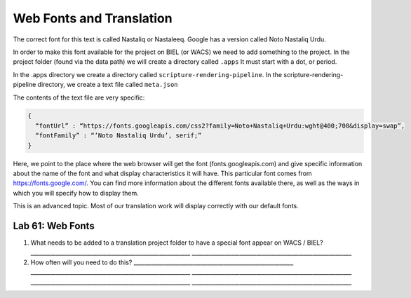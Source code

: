 Web Fonts and Translation
^^^^^^^^^^^^^^^^^^^^^^^^^

The correct font for this text is called Nastaliq or Nastaleeq. Google
has a version called Noto Nastaliq Urdu.

In order to make this font available for the project on BIEL (or WACS)
we need to add something to the project. In the project folder (found
via the data path) we will create a directory called ``.apps`` It must
start with a dot, or period.

In the .apps directory we create a directory called
``scripture-rendering-pipeline``. In the scripture-rendering-pipeline
directory, we create a text file called ``meta.json``

The contents of the text file are very specific:

.. code:: json

       {
         “fontUrl” : “https://fonts.googleapis.com/css2?family=Noto+Nastaliq+Urdu:wght@400;700&display=swap”,
         “fontFamily” : “’Noto Nastaliq Urdu’, serif;”
       }

Here, we point to the place where the web browser will get the font
(fonts.googleapis.com) and give specific information about the name of
the font and what display characteristics it will have. This particular
font comes from https://fonts.google.com/. You can find more information
about the different fonts available there, as well as the ways in which
you will specify how to display them.

This is an advanced topic. Most of our translation work will display
correctly with our default fonts.

Lab 61: Web Fonts
'''''''''''''''''

1. What needs to be added to a translation project folder to have a
   special font appear on WACS / BIEL?
   \________________________________________________________\_
   \________________________________________________________\_
2. How often will you need to do this?
   \________________________________________________________\_
   \________________________________________________________\_
   \________________________________________________________\_
   \________________________________________________________\_
   \________________________________________________________\_
